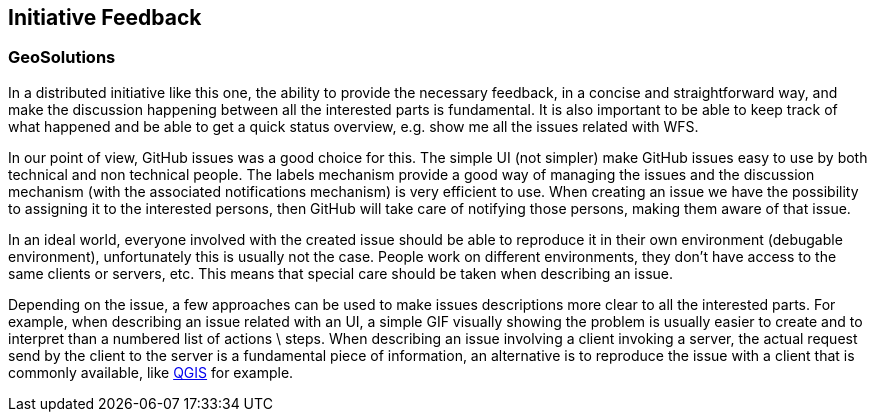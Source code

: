 [[InitiativeFeedback]]
== Initiative Feedback

=== GeoSolutions
In a distributed initiative like this one, the ability to provide the necessary feedback, in a concise and straightforward way, and make the discussion happening between all the interested parts is fundamental. It is also important to be able to keep track of what happened and be able to get a quick status overview, e.g. show me all the issues related with WFS.

In our point of view, GitHub issues was a good choice for this. The simple UI (not simpler) make GitHub issues easy to use by both technical and non technical people. The labels mechanism provide a good way of managing the issues and the discussion mechanism (with the associated notifications mechanism) is very efficient to use.
When creating an issue we have the possibility to assigning it to the interested persons, then GitHub will take care of notifying those persons, making them aware of that issue.

In an ideal world, everyone involved with the created issue should be able to reproduce it in their own environment (debugable environment), unfortunately this is usually not the case. People work on different environments, they don’t have access to the same clients or servers, etc. This means that special care should be taken when describing an issue.

Depending on the issue, a few approaches can be used to make issues descriptions more clear to all the interested parts. For example, when describing an issue related with an UI, a simple GIF visually showing the problem is usually easier to create and to interpret than a numbered list of actions \ steps. When describing an issue involving a client invoking a server, the actual request send by the client to the server is a fundamental piece of information, an alternative is to reproduce the issue with a client that is commonly available, like https://qgis.org/en/site/[QGIS] for example.
